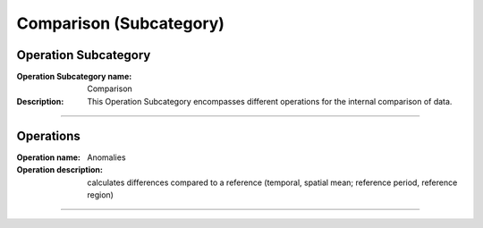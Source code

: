 ========================
Comparison (Subcategory)
========================

Operation Subcategory
===========================

:Operation Subcategory name: Comparison
:Description: This Operation Subcategory encompasses different operations for the internal comparison of data.

--------------------------



Operations
========================

.. :Operation name: Relative Values 
.. :Operation description: calculates values relative to a reference (temporal, spatial mean; reference period, reference region)

.. ---------------------------------

:Operation name: Anomalies
:Operation description: calculates differences compared to a reference (temporal, spatial mean; reference period, reference region)

---------------------------------

.. :Operation name: Standardization
.. :Operation description: calculates the number of standard deviations above the mean

.. ---------------------------------

.. :Operation name: Cumulative Changes
.. :Operation description: calculates the anomalies integrated over a temporal or spatial range

.. ---------------------------------

.. :Operation name: Hovmöller Analysis
.. :Operation description: 

.. ---------------------------------


